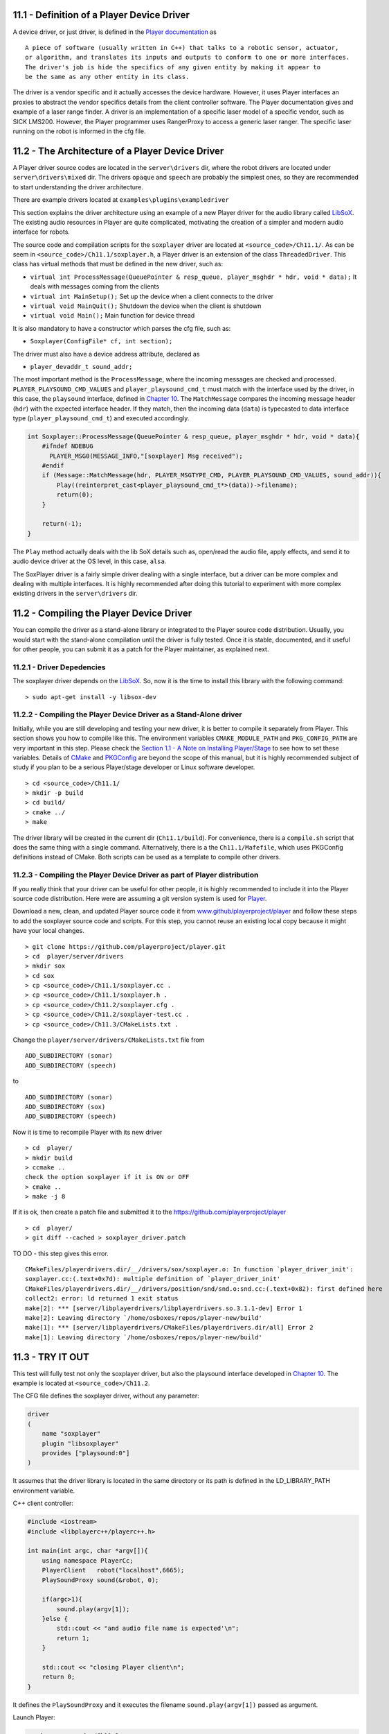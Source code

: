 .. raw:: html

   <!---
   # Chapter 11 - Building a New Driver
   --->

11.1 - Definition of a Player Device Driver
-------------------------------------------

A device driver, or just driver, is defined in the `Player
documentation <http://playerstage.sourceforge.net/doc/Player-3.0.2/player/group__tutorial__devices.html>`__
as

::

    A piece of software (usually written in C++) that talks to a robotic sensor, actuator,
    or algorithm, and translates its inputs and outputs to conform to one or more interfaces.
    The driver's job is hide the specifics of any given entity by making it appear to
    be the same as any other entity in its class.

The driver is a vendor specific and it actually accesses the device
hardware. However, it uses Player interfaces an proxies to abstract the
vendor specifics details from the client controller software. The Player
documentation gives and example of a laser range finder. A driver is an
implementation of a specific laser model of a specific vendor, such as
SICK LMS200. However, the Player programmer uses RangerProxy to access a
generic laser ranger. The specific laser running on the robot is
informed in the cfg file.

11.2 - The Architecture of a Player Device Driver
-------------------------------------------------

A Player driver source codes are located in the ``server\drivers`` dir,
where the robot drivers are located under ``server\drivers\mixed`` dir.
The drivers ``opaque`` and ``speech`` are probably the simplest ones, so
they are recommended to start understanding the driver architecture.

There are example drivers located at ``examples\plugins\exampledriver``

This section explains the driver architecture using an example of a new
Player driver for the audio library called `LibSoX <www.libsox.org>`__.
The existing audio resources in Player are quite complicated, motivating
the creation of a simpler and modern audio interface for robots.

The source code and compilation scripts for the ``soxplayer`` driver are
located at ``<source_code>/Ch11.1/``. As can be seem in
``<source_code>/Ch11.1/soxplayer.h``, a Player driver is an extension of
the class ``ThreadedDriver``. This class has virtual methods that must
be defined in the new driver, such as:

-  ``virtual int ProcessMessage(QueuePointer & resp_queue, player_msghdr * hdr, void * data);``
   It deals with messages coming from the clients
-  ``virtual int MainSetup();`` Set up the device when a client connects
   to the driver
-  ``virtual void MainQuit();`` Shutdown the device when the client is
   shutdown
-  ``virtual void Main();`` Main function for device thread

It is also mandatory to have a constructor which parses the cfg file,
such as:

-  ``Soxplayer(ConfigFile* cf, int section);``

The driver must also have a device address attribute, declared as

-  ``player_devaddr_t sound_addr;``

The most important method is the ``ProcessMessage``, where the incoming
messages are checked and processed. ``PLAYER_PLAYSOUND_CMD_VALUES`` and
``player_playsound_cmd_t`` must match with the interface used by the
driver, in this case, the ``playsound`` interface, defined in `Chapter
10 <INTERFACES.md>`__. The ``MatchMessage`` compares the incoming
message header (``hdr``) with the expected interface header. If they
match, then the incoming data (``data``) is typecasted to data interface
type (``player_playsound_cmd_t``) and executed accordingly.

.. code:: tiobox

    int Soxplayer::ProcessMessage(QueuePointer & resp_queue, player_msghdr * hdr, void * data){
        #ifndef NDEBUG
          PLAYER_MSG0(MESSAGE_INFO,"[soxplayer] Msg received");
        #endif
        if (Message::MatchMessage(hdr, PLAYER_MSGTYPE_CMD, PLAYER_PLAYSOUND_CMD_VALUES, sound_addr)){
            Play((reinterpret_cast<player_playsound_cmd_t*>(data))->filename);
            return(0);
        }

        return(-1);
    }

The ``Play`` method actually deals with the lib SoX details such as,
open/read the audio file, apply effects, and send it to audio device
driver at the OS level, in this case, ``alsa``.

The SoxPlayer driver is a fairly simple driver dealing with a single
interface, but a driver can be more complex and dealing with multiple
interfaces. It is highly recommended after doing this tutorial to
experiment with more complex existing drivers in the ``server\drivers``
dir.

11.2 - Compiling the Player Device Driver
-----------------------------------------

You can compile the driver as a stand-alone library or integrated to the
Player source code distribution. Usually, you would start with the
stand-alone compilation until the driver is fully tested. Once it is
stable, documented, and it useful for other people, you can submit it as
a patch for the Player maintainer, as explained next.

11.2.1 - Driver Depedencies
~~~~~~~~~~~~~~~~~~~~~~~~~~~

The soxplayer driver depends on the
`LibSoX <http://sox.sourceforge.net/libsox.html>`__. So, now it is the
time to install this library with the following command:

::

    > sudo apt-get install -y libsox-dev

11.2.2 - Compiling the Player Device Driver as a Stand-Alone driver
~~~~~~~~~~~~~~~~~~~~~~~~~~~~~~~~~~~~~~~~~~~~~~~~~~~~~~~~~~~~~~~~~~~

Initially, while you are still developing and testing your new driver,
it is better to compile it separately from Player. This section shows
you how to compile like this. The environment variables
``CMAKE_MODULE_PATH`` and ``PKG_CONFIG_PATH`` are very important in this
step. Please check the `Section 1.1 - A Note on Installing
Player/Stage <INTRO.md#11-a-note-on-installing-player-stage>`__ to see
how to set these variables. Details of `CMake <https://cmake.org/>`__
and `PKGConfig <https://en.wikipedia.org/wiki/Pkg-config>`__ are beyond
the scope of this manual, but it is highly recommended subject of study
if you plan to be a serious Player/stage developer or Linux software
developer.

::

    > cd <source_code>/Ch11.1/
    > mkdir -p build
    > cd build/
    > cmake ../
    > make

The driver library will be created in the current dir
(``Ch11.1/build``). For convenience, there is a ``compile.sh`` script
that does the same thing with a single command. Alternatively, there is
a the ``Ch11.1/Mafefile``, which uses PKGConfig definitions instead of
CMake. Both scripts can be used as a template to compile other drivers.

11.2.3 - Compiling the Player Device Driver as part of Player distribution
~~~~~~~~~~~~~~~~~~~~~~~~~~~~~~~~~~~~~~~~~~~~~~~~~~~~~~~~~~~~~~~~~~~~~~~~~~

If you really think that your driver can be useful for other people, it
is highly recommended to include it into the Player source code
distribution. Here were are assuming a git version system is used for
`Player <www.github/playerproject/player>`__.

Download a new, clean, and updated Player source code it from
`www.github/playerproject/player <www.github/playerproject/player>`__
and follow these steps to add the soxplayer source code and scripts. For
this step, you cannot reuse an existing local copy because it might have
your local changes.

::

    > git clone https://github.com/playerproject/player.git
    > cd  player/server/drivers
    > mkdir sox
    > cd sox
    > cp <source_code>/Ch11.1/soxplayer.cc .
    > cp <source_code>/Ch11.1/soxplayer.h .
    > cp <source_code>/Ch11.2/soxplayer.cfg .
    > cp <source_code>/Ch11.2/soxplayer-test.cc .
    > cp <source_code>/Ch11.3/CMakeLists.txt .

Change the ``player/server/drivers/CMakeLists.txt`` file from

::

    ADD_SUBDIRECTORY (sonar)
    ADD_SUBDIRECTORY (speech)

to

::

    ADD_SUBDIRECTORY (sonar)
    ADD_SUBDIRECTORY (sox)
    ADD_SUBDIRECTORY (speech)

Now it is time to recompile Player with its new driver

::

    > cd  player/
    > mkdir build
    > ccmake ..
    check the option soxplayer if it is ON or OFF
    > cmake ..
    > make -j 8

If it is ok, then create a patch file and submitted it to the
https://github.com/playerproject/player

::

    > cd  player/
    > git diff --cached > soxplayer_driver.patch

TO DO - this step gives this error.

::

    CMakeFiles/playerdrivers.dir/__/drivers/sox/soxplayer.o: In function `player_driver_init':
    soxplayer.cc:(.text+0x7d): multiple definition of `player_driver_init'
    CMakeFiles/playerdrivers.dir/__/drivers/position/snd/snd.o:snd.cc:(.text+0x82): first defined here
    collect2: error: ld returned 1 exit status
    make[2]: *** [server/libplayerdrivers/libplayerdrivers.so.3.1.1-dev] Error 1
    make[2]: Leaving directory `/home/osboxes/repos/player-new/build'
    make[1]: *** [server/libplayerdrivers/CMakeFiles/playerdrivers.dir/all] Error 2
    make[1]: Leaving directory `/home/osboxes/repos/player-new/build'

11.3 - TRY IT OUT
-----------------

This test will fully test not only the soxplayer driver, but also the
playsound interface developed in `Chapter 10 <INTERFACES.md>`__. The
example is located at ``<source_code>/Ch11.2``.

The CFG file defines the soxplayer driver, without any parameter:

.. code:: tiobox

    driver
    (
        name "soxplayer"
        plugin "libsoxplayer"
        provides ["playsound:0"]
    )

It assumes that the driver library is located in the same directory or
its path is defined in the LD\_LIBRARY\_PATH environment variable.

C++ client controller:

.. code:: tiobox

    #include <iostream>
    #include <libplayerc++/playerc++.h>

    int main(int argc, char *argv[]){
        using namespace PlayerCc;
        PlayerClient   robot("localhost",6665);
        PlaySoundProxy sound(&robot, 0);

        if(argc>1){
            sound.play(argv[1]);
        }else {
            std::cout << "and audio file name is expected'\n";
            return 1;
        }

        std::cout << "closing Player client\n";
        return 0;
    }

It defines the ``PlaySoundProxy`` and it executes the filename
``sound.play(argv[1])`` passed as argument.

Launch Player:

.. code:: tiobox

    > cd <source_code>/Ch11.2
    > player soxplayer.cfg &

and finally, on another terminal, compile and run the controller
software.

.. code:: tiobox

    > cd <source_code>/Ch11.2
    > cmake .
    > make
    > ./soxplayer-test R2D2.mp3

It will play the R2D2 sound file and the client side terminal will show
the following message.

::

    $ ./soxplayer-test R2D2.mp3
    playerc warning   : warning : [Player v.3.1.1-dev] connected on [localhost:6665] with sock 3

    closing Player client

.. figure:: http://nojsstats.appspot.com/UA-66082425-1/player-stage-manual.readthedocs.org
   :alt: img

   img
